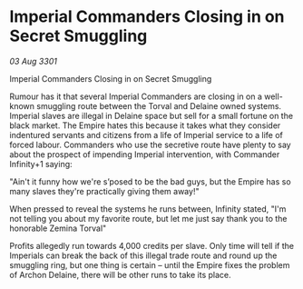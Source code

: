 * Imperial Commanders Closing in on Secret Smuggling

/03 Aug 3301/

Imperial Commanders Closing in on Secret Smuggling 
 
Rumour has it that several Imperial Commanders are closing in on a well-known smuggling route between the Torval and Delaine owned systems. Imperial slaves are illegal in Delaine space but sell for a small fortune on the black market. The Empire hates this because it takes what they consider indentured servants and citizens from a life of Imperial service to a life of forced labour. Commanders who use the secretive route have plenty to say about the prospect of impending Imperial intervention, with Commander Infinity+1 saying: 

"Ain't it funny how we're s’posed to be the bad guys, but the Empire has so many slaves they're practically giving them away!" 

When pressed to reveal the systems he runs between, Infinity stated, "I'm not telling you about my favorite route, but let me just say thank you to the honorable Zemina Torval" 

Profits allegedly run towards 4,000 credits per slave. Only time will tell if the Imperials can break the back of this illegal trade route and round up the smuggling ring, but one thing is certain – until the Empire fixes the problem of Archon Delaine, there will be other runs to take its place.